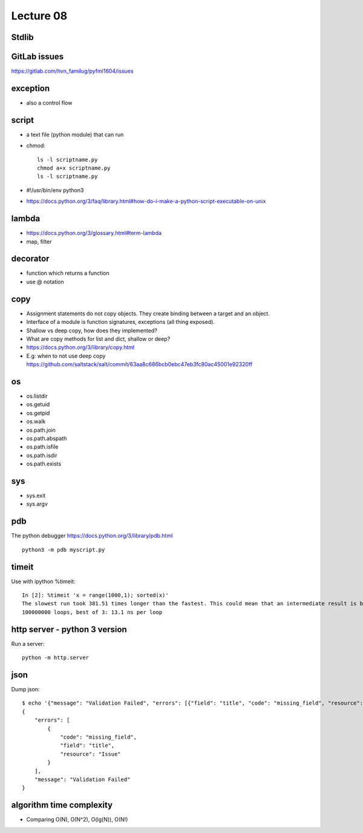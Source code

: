 Lecture 08
==========
Stdlib
---------

GitLab issues
-------------

https://gitlab.com/hvn_familug/pyfml1604/issues

exception
----------

- also a control flow

script
------

- a text file (python module) that can run
- chmod::

    ls -l scriptname.py
    chmod a+x scriptname.py
    ls -l scriptname.py

- #!/usr/bin/env python3
- https://docs.python.org/3/faq/library.html#how-do-i-make-a-python-script-executable-on-unix

lambda
------

- https://docs.python.org/3/glossary.html#term-lambda
- map, filter

decorator
---------

- function which returns a function
- use @ notation

copy
----

- Assignment statements do not copy objects.
  They create binding between a target and an object.
- Interface of a module is function signatures, exceptions (all thing exposed).
- Shallow vs deep copy, how does they implemented?
- What are copy methods for list and dict, shallow or deep?
- https://docs.python.org/3/library/copy.html
- E.g: when to not use deep copy
  https://github.com/saltstack/salt/commit/63aa8c686bcb0ebc47eb3fc80ac45001e92320ff

os
--

- os.listdir
- os.getuid
- os.getpid
- os.walk
- os.path.join
- os.path.abspath
- os.path.isfile
- os.path.isdir
- os.path.exists

sys
---

- sys.exit
- sys.argv

pdb
---

The python debugger https://docs.python.org/3/library/pdb.html ::

  python3 -m pdb myscript.py

timeit
------

Use with ipython %timeit::

  In [2]: %timeit 'x = range(1000,1); sorted(x)'
  The slowest run took 381.51 times longer than the fastest. This could mean that an intermediate result is being cached
  100000000 loops, best of 3: 13.1 ns per loop

http server - python 3 version
----------------

Run a server::

  python -m http.server

json
----

Dump json::

  $ echo '{"message": "Validation Failed", "errors": [{"field": "title", "code": "missing_field", "resource": "Issue"}]}' | python -m json.tool
  {
      "errors": [
          {
              "code": "missing_field",
              "field": "title",
              "resource": "Issue"
          }
      ],
      "message": "Validation Failed"
  }

algorithm time complexity
-------------------------

- Comparing O(N), O(N^2), O(lg(N)), O(N!)

